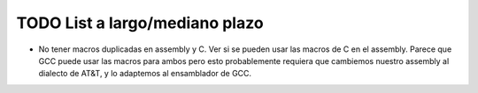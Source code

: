 TODO List a largo/mediano plazo
===============================

* No tener macros duplicadas en assembly y C. Ver si se pueden usar las
  macros de C en el assembly. Parece que GCC puede usar las macros para ambos
  pero esto probablemente requiera que cambiemos nuestro assembly al dialecto
  de AT&T, y lo adaptemos al ensamblador de GCC.
